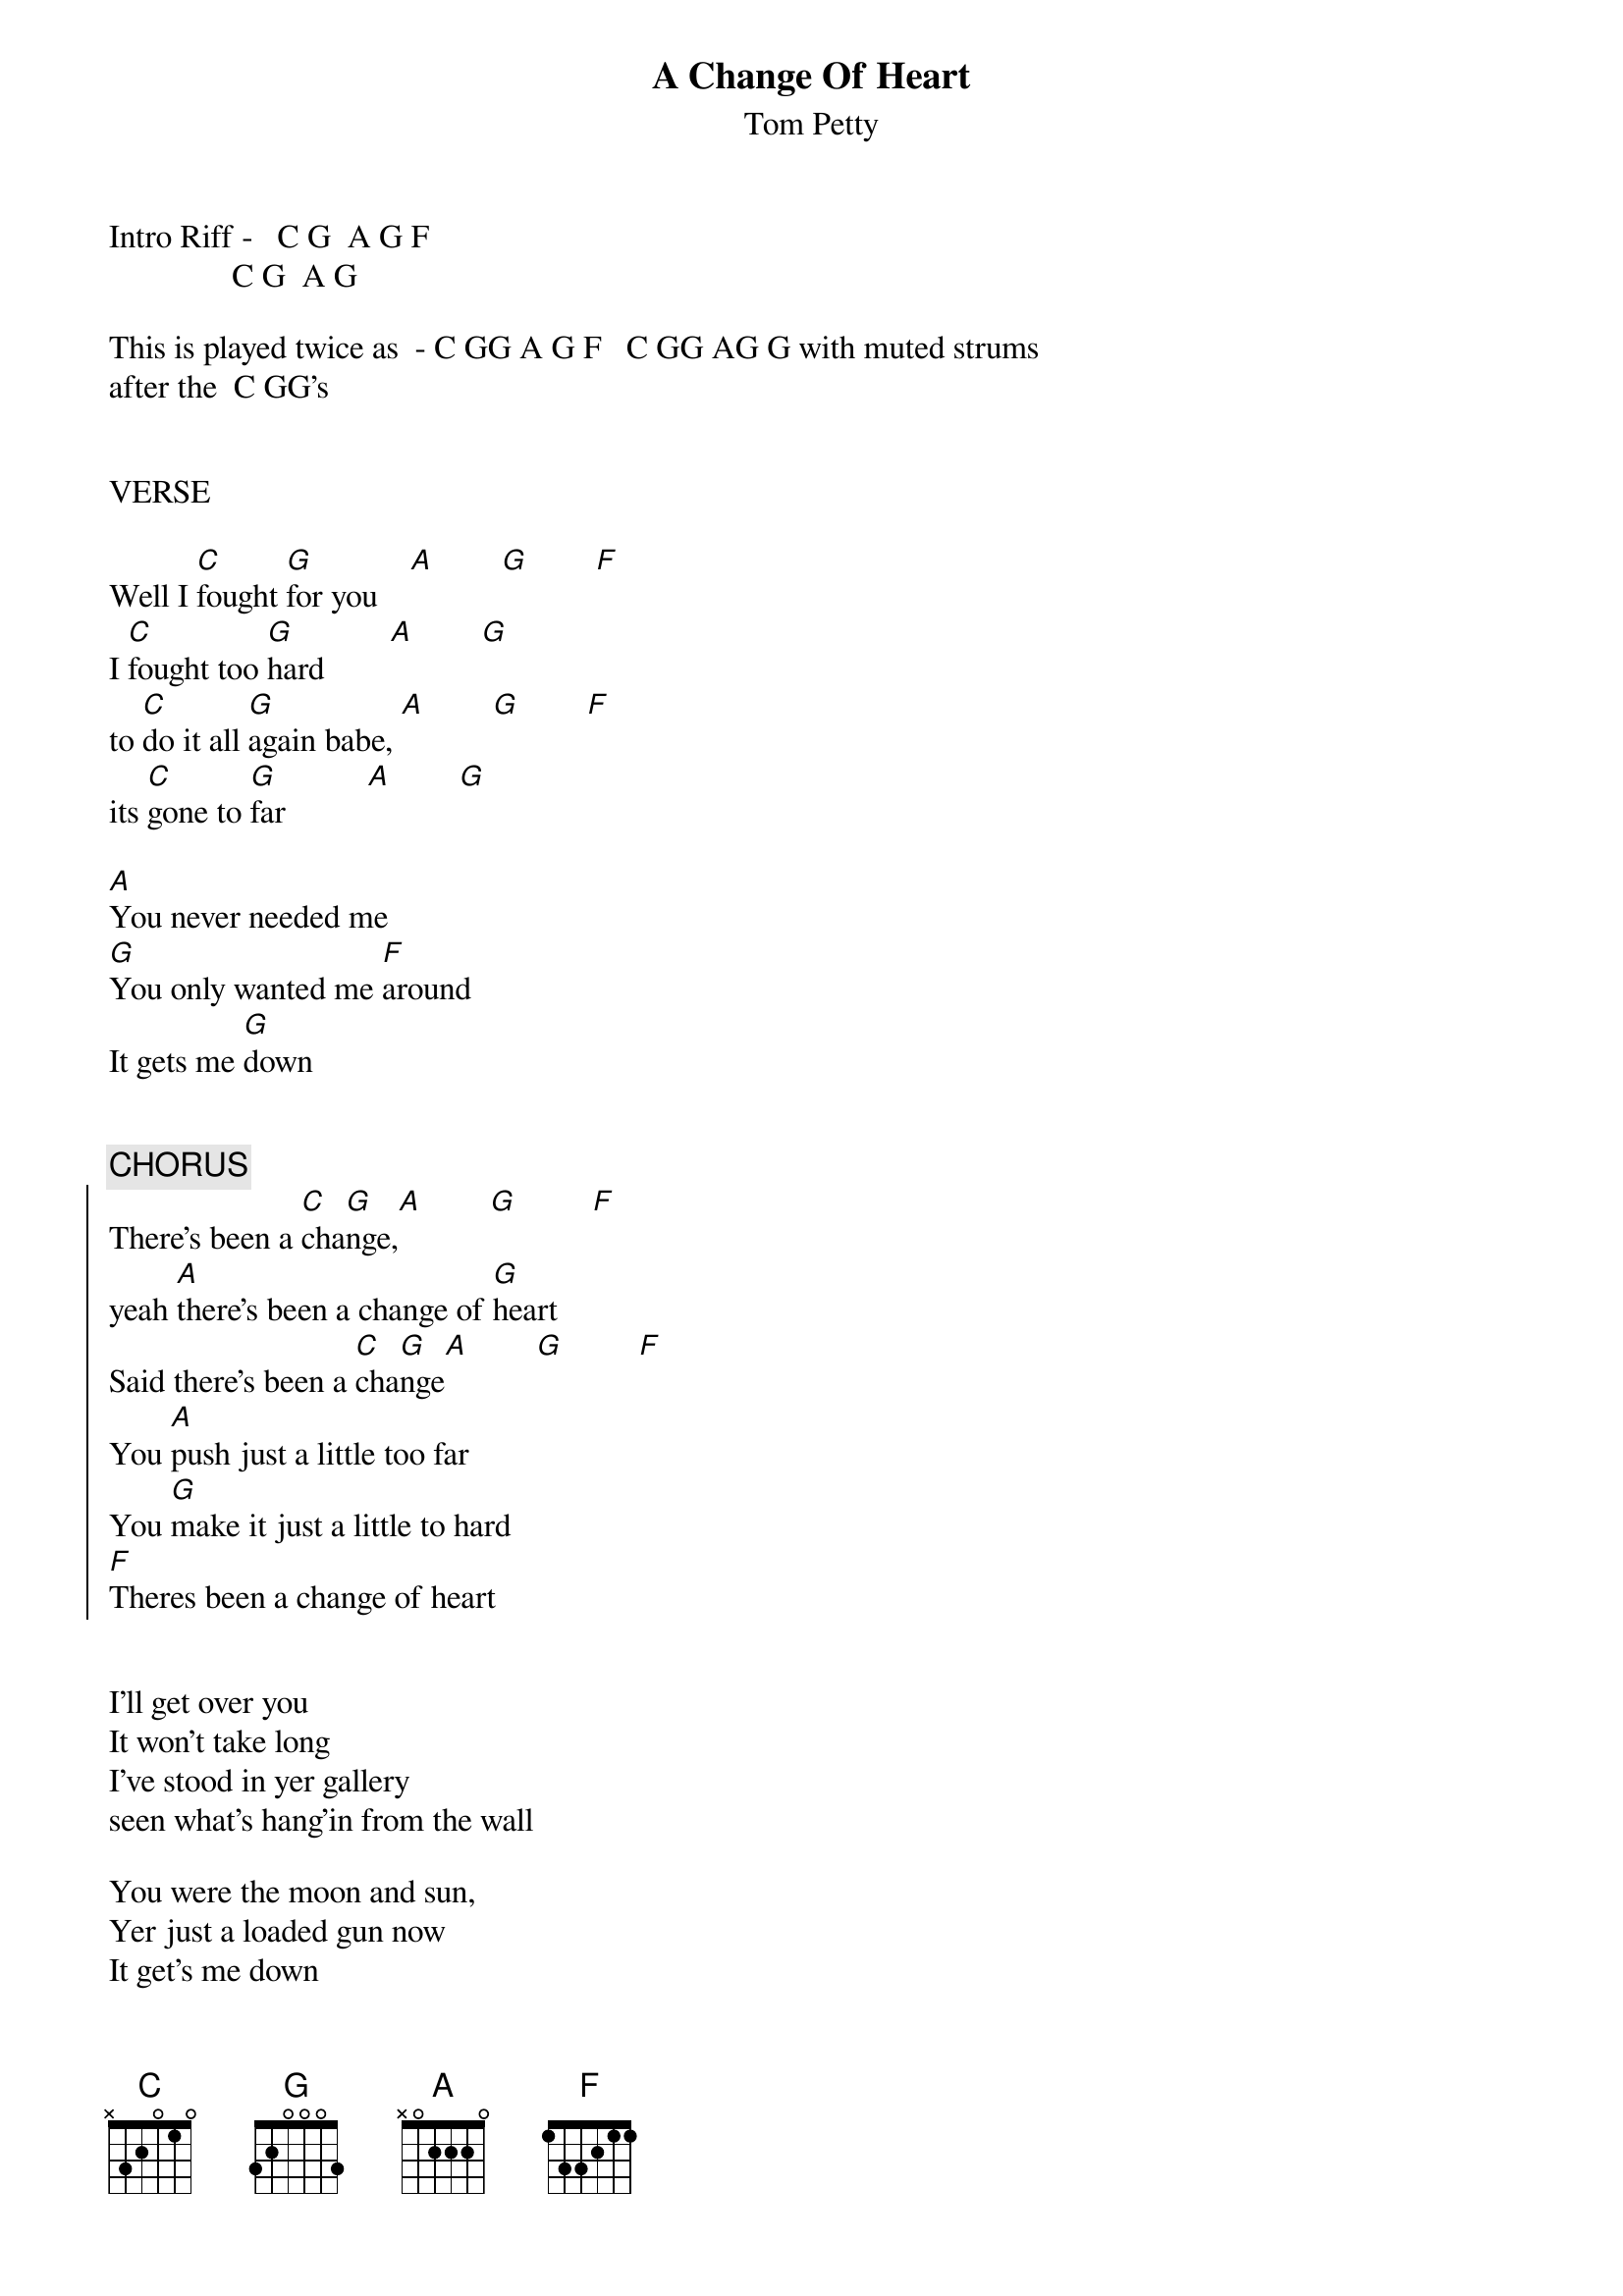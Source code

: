 {t:A Change Of Heart}
{st:Tom Petty}

Intro Riff -   C G  A G F
               C G  A G
               
This is played twice as  - C GG A G F   C GG AG G with muted strums 
after the  C GG's


VERSE

Well I [C]fought [G]for you    [A]        [G]        [F] 
I [C]fought too [G]hard        [A]        [G]
to [C]do it all [G]again babe, [A]        [G]        [F] 
its [C]gone to [G]far          [A]        [G]

[A]You never needed me
[G]You only wanted me [F]around
It gets me [G]down


{c:CHORUS}
{soc}
There's been a [C]cha[G]nge,[A]        [G]         [F]
yeah [A]there's been a change of [G]heart
Said there's been a [C]cha[G]nge[A]        [G]         [F]
You [A]push just a little too far
You [G]make it just a little to hard
[F]Theres been a change of heart
{eoc}


I'll get over you
It won't take long
I've stood in yer gallery
seen what's hang'in from the wall

You were the moon and sun,
Yer just a loaded gun now
It get's me down

{c:CHORUS}


BRIDGE

[G]Whoa [A]yeah, [G]oh [A]boy
[G]Looks like we finally found the [F]turning point
[G]Oh [A]me, [G]oh [A]my
[G]Looks like its time for me to [F]kiss it goodbye, yeah [G]kiss it goodbye

{c:CHORUS}
